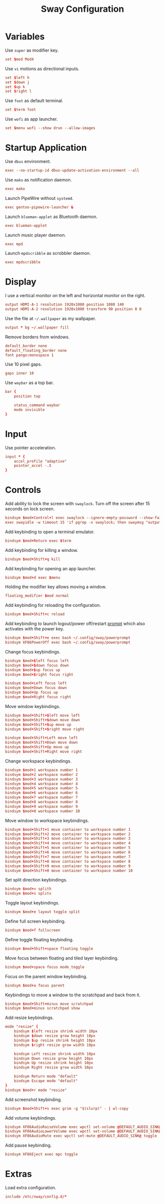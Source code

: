 #+title: Sway Configuration
* Variables
Use =super= as modifier key.
#+begin_src conf :tangle config
  set $mod Mod4
#+end_src

Use =vi= motions as directional inputs.
#+begin_src conf :tangle config
  set $left h
  set $down j
  set $up k
  set $right l
#+end_src

Use =foot= as default terminal.
#+begin_src conf :tangle config
  set $term foot
#+end_src

Use =wofi= as app launcher.
#+begin_src conf :tangle config
  set $menu wofi --show drun --allow-images
#+end_src

* Startup Application
Use =dbus= environment.
#+begin_src conf :tangle config
  exec --no-startup-id dbus-update-activation-environment --all
#+end_src

Use =mako= as notification daemon.
#+begin_src conf :tangle config
  exec mako
#+end_src

Launch PipeWire without =systemd=.
#+begin_src conf :tangle config
  exec gentoo-pipewire-launcher &
#+end_src

Launch =blueman-applet= as Bluetooth daemon.
#+begin_src conf :tangle config
  exec blueman-applet
#+end_src

Launch music player daemon.
#+begin_src conf :tangle config
  exec mpd
#+end_src

Launch =mpdscribble= as scrobbler daemon.
#+begin_src conf :tangle config
  exec mpdscribble
#+end_src

* Display
I use a vertical monitor on the left and horizontal monitor on the right.
#+begin_src conf :tangle config
  output HDMI-A-1 resolution 1920x1080 position 1080 140
  output HDMI-A-2 resolution 1920x1080 transform 90 position 0 0
#+end_src

Use the file at =~/.wallpaper= as my wallpaper.
#+begin_src conf :tangle config
  output * bg ~/.wallpaper fill
#+end_src

Remove borders from windows.
#+begin_src conf :tangle config
  default_border none
  default_floating_border none
  font pango:monospace 1
#+end_src

Use 10 pixel gaps.
#+begin_src conf :tangle config
  gaps inner 10
#+end_src

Use =waybar= as a top bar.
#+begin_src conf :tangle config
  bar {
      position top

      status_command waybar
      mode invisible
  }
#+end_src

* Input
Use pointer acceleration.
#+begin_src conf :tangle config
  input * {
      accel_profile "adaptive"
      pointer_accel -.5
  }
#+end_src

* Controls
Add ability to lock the screen with =swaylock=. Turn off the screen after 15 seconds on lock screen.
#+begin_src conf :tangle config
  bindsym $mod+Control+l exec swaylock --ignore-empty-password --show-failed-attempts --image ~/.wallpaper
  exec swayidle -w timeout 15 'if pgrep -x swaylock; then swaymsg "output * power off"; fi' resume 'swaymsg "output * power on"'
#+end_src

Add keybinding to open a terminal emulator.
#+begin_src conf :tangle config
  bindsym $mod+Return exec $term
#+end_src

Add keybinding for killing a window.
#+begin_src conf :tangle config
  bindsym $mod+Shift+q kill
#+end_src

Add keybinding for opening an app launcher.
#+begin_src conf :tangle config
  bindsym $mod+d exec $menu
#+end_src

Holding the modifier key allows moving a window.
#+begin_src conf :tangle config
  floating_modifier $mod normal
#+end_src

Add keybinding for reloading the configuration.
#+begin_src conf :tangle config
  bindsym $mod+Shift+c reload
#+end_src

Add keybinding to launch logout/power off/restart [[file:powerprompt.org][prompt]] which also activates with the power key.
#+begin_src conf :tangle config
  bindsym $mod+Shift+e exec bash ~/.config/sway/powerprompt
  bindsym XF86PowerOff exec bash ~/.config/sway/powerprompt
#+end_src

Change focus keybindings.
#+begin_src conf :tangle config
  bindsym $mod+$left focus left
  bindsym $mod+$down focus down
  bindsym $mod+$up focus up
  bindsym $mod+$right focus right

  bindsym $mod+Left focus left
  bindsym $mod+Down focus down
  bindsym $mod+Up focus up
  bindsym $mod+Right focus right
#+end_src

Move window keybindings.
#+begin_src conf :tangle config
  bindsym $mod+Shift+$left move left
  bindsym $mod+Shift+$down move down
  bindsym $mod+Shift+$up move up
  bindsym $mod+Shift+$right move right

  bindsym $mod+Shift+Left move left
  bindsym $mod+Shift+Down move down
  bindsym $mod+Shift+Up move up
  bindsym $mod+Shift+Right move right
#+end_src

Change workspace keybindings.
#+begin_src conf :tangle config
  bindsym $mod+1 workspace number 1
  bindsym $mod+2 workspace number 2
  bindsym $mod+3 workspace number 3
  bindsym $mod+4 workspace number 4
  bindsym $mod+5 workspace number 5
  bindsym $mod+6 workspace number 6
  bindsym $mod+7 workspace number 7
  bindsym $mod+8 workspace number 8
  bindsym $mod+9 workspace number 9
  bindsym $mod+0 workspace number 10
#+end_src

Move window to workspace keybindings.
#+begin_src conf :tangle config
  bindsym $mod+Shift+1 move container to workspace number 1
  bindsym $mod+Shift+2 move container to workspace number 2
  bindsym $mod+Shift+3 move container to workspace number 3
  bindsym $mod+Shift+4 move container to workspace number 4
  bindsym $mod+Shift+5 move container to workspace number 5
  bindsym $mod+Shift+6 move container to workspace number 6
  bindsym $mod+Shift+7 move container to workspace number 7
  bindsym $mod+Shift+8 move container to workspace number 8
  bindsym $mod+Shift+9 move container to workspace number 9
  bindsym $mod+Shift+0 move container to workspace number 10
#+end_src

Set split direction keybindings.
#+begin_src conf :tangle config
  bindsym $mod+v splith
  bindsym $mod+s splitv
#+end_src

Toggle layout keybindings.
#+begin_src conf :tangle config
  bindsym $mod+e layout toggle split
#+end_src

Define full screen keybinding.
#+begin_src conf :tangle config
  bindsym $mod+f fullscreen
#+end_src

Define toggle floating keybinding.
#+begin_src conf :tangle config
  bindsym $mod+Shift+space floating toggle
#+end_src

Move focus between floating and tiled layer keybinding.
#+begin_src conf :tangle config
  bindsym $mod+space focus mode_toggle
#+end_src

Focus on the parent window keybinding.
#+begin_src conf :tangle config
  bindsym $mod+a focus parent
#+end_src

Keybindings  to move a window to the scratchpad and back from it.
#+begin_src conf :tangle config
  bindsym $mod+Shift+minus move scratchpad
  bindsym $mod+minus scratchpad show
#+end_src

Add resize keybindings.
#+begin_src conf :tangle config
  mode "resize" {
      bindsym $left resize shrink width 10px
      bindsym $down resize grow height 10px
      bindsym $up resize shrink height 10px
      bindsym $right resize grow width 10px

      bindsym Left resize shrink width 10px
      bindsym Down resize grow height 10px
      bindsym Up resize shrink height 10px
      bindsym Right resize grow width 10px

      bindsym Return mode "default"
      bindsym Escape mode "default"
  }
  bindsym $mod+r mode "resize"
#+end_src

Add screenshot keybinding.
#+begin_src conf :tangle config
  bindsym $mod+Shift+s exec grim -g "$(slurp)" - | wl-copy
#+end_src

Add volume keybindings.
#+begin_src conf :tangle config
  bindsym XF86AudioRaiseVolume exec wpctl set-volume @DEFAULT_AUDIO_SINK@ 5%+
  bindsym XF86AudioLowerVolume exec wpctl set-volume @DEFAULT_AUDIO_SINK@ 5%-
  bindsym XF86AudioMute exec wpctl set-mute @DEFAULT_AUDIO_SINK@ toggle
#+end_src

Add pause keybinding.
#+begin_src conf :tangle config
  bindsym XF86Eject exec mpc toggle
#+end_src

* Extras
Load extra configuration.
#+begin_src conf :tangle config
  include /etc/sway/config.d/*
#+end_src
